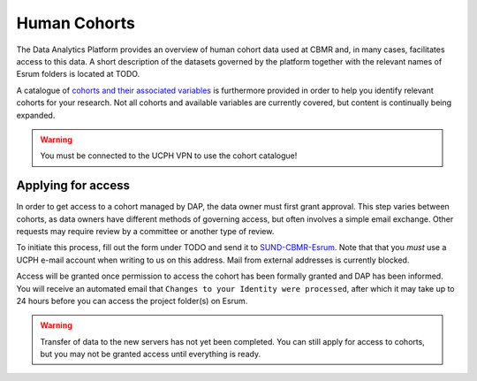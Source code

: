 .. _p_human_cohorts:

###############
 Human Cohorts
###############

The Data Analytics Platform provides an overview of human cohort data
used at CBMR and, in many cases, facilitates access to this data. A
short description of the datasets governed by the platform together with
the relevant names of Esrum folders is located at TODO.

A catalogue of `cohorts and their associated variables`_ is furthermore
provided in order to help you identify relevant cohorts for your
research. Not all cohorts and available variables are currently covered,
but content is continually being expanded.

..
   Why doesn't the catalogue contain the description of the cohorts?

.. warning::

   You must be connected to the UCPH VPN to use the cohort catalogue!

*********************
 Applying for access
*********************

In order to get access to a cohort managed by DAP, the data owner must
first grant approval. This step varies between cohorts, as data owners
have different methods of governing access, but often involves a simple
email exchange. Other requests may require review by a committee or
another type of review.

To initiate this process, fill out the form under TODO and send it to
`SUND-CBMR-Esrum <mailto:cbmr-esrum@sund.ku.dk>`_. Note that that you
*must* use a UCPH e-mail account when writing to us on this address.
Mail from external addresses is currently blocked.

Access will be granted once permission to access the cohort has been
formally granted and DAP has been informed. You will receive an
automated email that ``Changes to your Identity were processed``, after
which it may take up to 24 hours before you can access the project
folder(s) on Esrum.

.. warning::

   Transfer of data to the new servers has not yet been completed. You
   can still apply for access to cohorts, but you may not be granted
   access until everything is ready.

.. _cohorts and their associated variables: https://cbmrcat.unicph.domain.com
